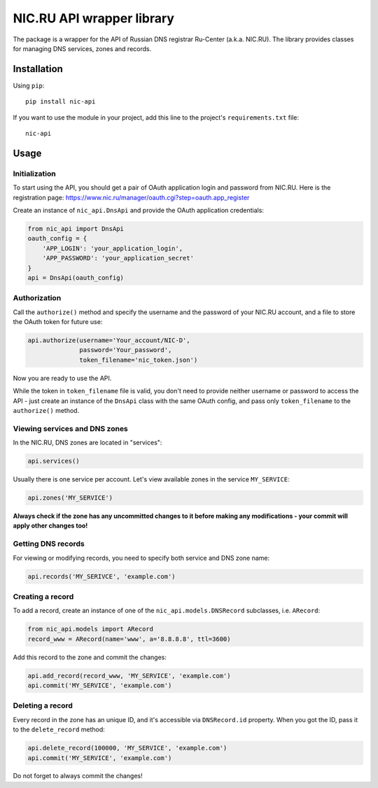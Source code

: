 NIC.RU API wrapper library
==========================

The package is a wrapper for the API of Russian DNS registrar Ru-Center
(a.k.a. NIC.RU). The library provides classes for managing DNS services,
zones and records.

Installation
------------

Using ``pip``::

    pip install nic-api

If you want to use the module in your project, add this line to the project's
``requirements.txt`` file::

    nic-api

Usage
-----

Initialization
~~~~~~~~~~~~~~

To start using the API, you should get a pair of OAuth application login and
password from NIC.RU. Here is the registration page:
https://www.nic.ru/manager/oauth.cgi?step=oauth.app_register

Create an instance of ``nic_api.DnsApi`` and provide the OAuth application
credentials:

.. code:: python

    from nic_api import DnsApi
    oauth_config = {
        'APP_LOGIN': 'your_application_login',
        'APP_PASSWORD': 'your_application_secret'
    }
    api = DnsApi(oauth_config)

Authorization
~~~~~~~~~~~~~

Call the ``authorize()`` method and specify the username and the password
of your NIC.RU account, and a file to store the OAuth token for future use:

.. code:: python

    api.authorize(username='Your_account/NIC-D',
                  password='Your_password',
                  token_filename='nic_token.json')

Now you are ready to use the API.

While the token in ``token_filename`` file is valid, you don't need to
provide neither username or password to access the API - just create
an instance of the ``DnsApi`` class with the same OAuth config, and pass only
``token_filename`` to the ``authorize()`` method.

Viewing services and DNS zones
~~~~~~~~~~~~~~~~~~~~~~~~~~~~~~

In the NIC.RU, DNS zones are located in "services":

.. code:: python

    api.services()

Usually there is one service per account. Let's view available zones in the
service ``MY_SERVICE``:

.. code:: python

    api.zones('MY_SERVICE')

**Always check if the zone has any uncommitted changes to it before
making any modifications - your commit will apply other changes too!**

Getting DNS records
~~~~~~~~~~~~~~~~~~~

For viewing or modifying records, you need to specify both service and DNS
zone name:

.. code:: python

    api.records('MY_SERIVCE', 'example.com')

Creating a record
~~~~~~~~~~~~~~~~~

To add a record, create an instance of one of the ``nic_api.models.DNSRecord``
subclasses, i.e. ``ARecord``:

.. code:: python

    from nic_api.models import ARecord
    record_www = ARecord(name='www', a='8.8.8.8', ttl=3600)

Add this record to the zone and commit the changes:

.. code:: python

    api.add_record(record_www, 'MY_SERVICE', 'example.com')
    api.commit('MY_SERVICE', 'example.com')

Deleting a record
~~~~~~~~~~~~~~~~~

Every record in the zone has an unique ID, and it's accessible via
``DNSRecord.id`` property. When you got the ID, pass it to the
``delete_record`` method:

.. code:: python

    api.delete_record(100000, 'MY_SERVICE', 'example.com')
    api.commit('MY_SERVICE', 'example.com')

Do not forget to always commit the changes!
